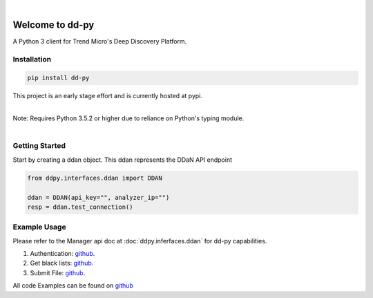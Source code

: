 .. dd-py documentation master file, created by
   sphinx-quickstart on Wed Nov  2 16:08:12 2016.
   You can adapt this file completely to your liking, but it should at least
   contain the root `toctree` directives...


|
Welcome to dd-py
===============

A Python 3 client for Trend Micro's Deep Discovery Platform.


Installation
------------

.. code-block:: python

   pip install dd-py

This project is an early stage effort and is currently hosted at pypi.

|
| Note: Requires Python 3.5.2 or higher due to reliance on Python's typing module.
|


Getting Started
---------------
Start by creating a ddan object. This ddan represents the DDaN API endpoint

.. code-block:: python

   from ddpy.interfaces.ddan import DDAN

   ddan = DDAN(api_key="", analyzer_ip="")
   resp = ddan.test_connection()


Example Usage
--------------
Please refer to the Manager api doc at :doc:`ddpy.inferfaces.ddan` for dd-py capabilities.


1.  Authentication: `github <https://github.com/trend206/dd-py/blob/master/examples/authentication.py/>`_.
2.  Get black lists: `github <https://github.com/trend206/dd-py/blob/master/examples/get_blacklists.py/>`_.
3.  Submit File: `github <https://github.com/trend206/dd-py/blob/master/examples/submit_file.py/>`_.


All code Examples can be found on `github <https://github.com/trend206/dd-py/tree/master/examples/>`_



